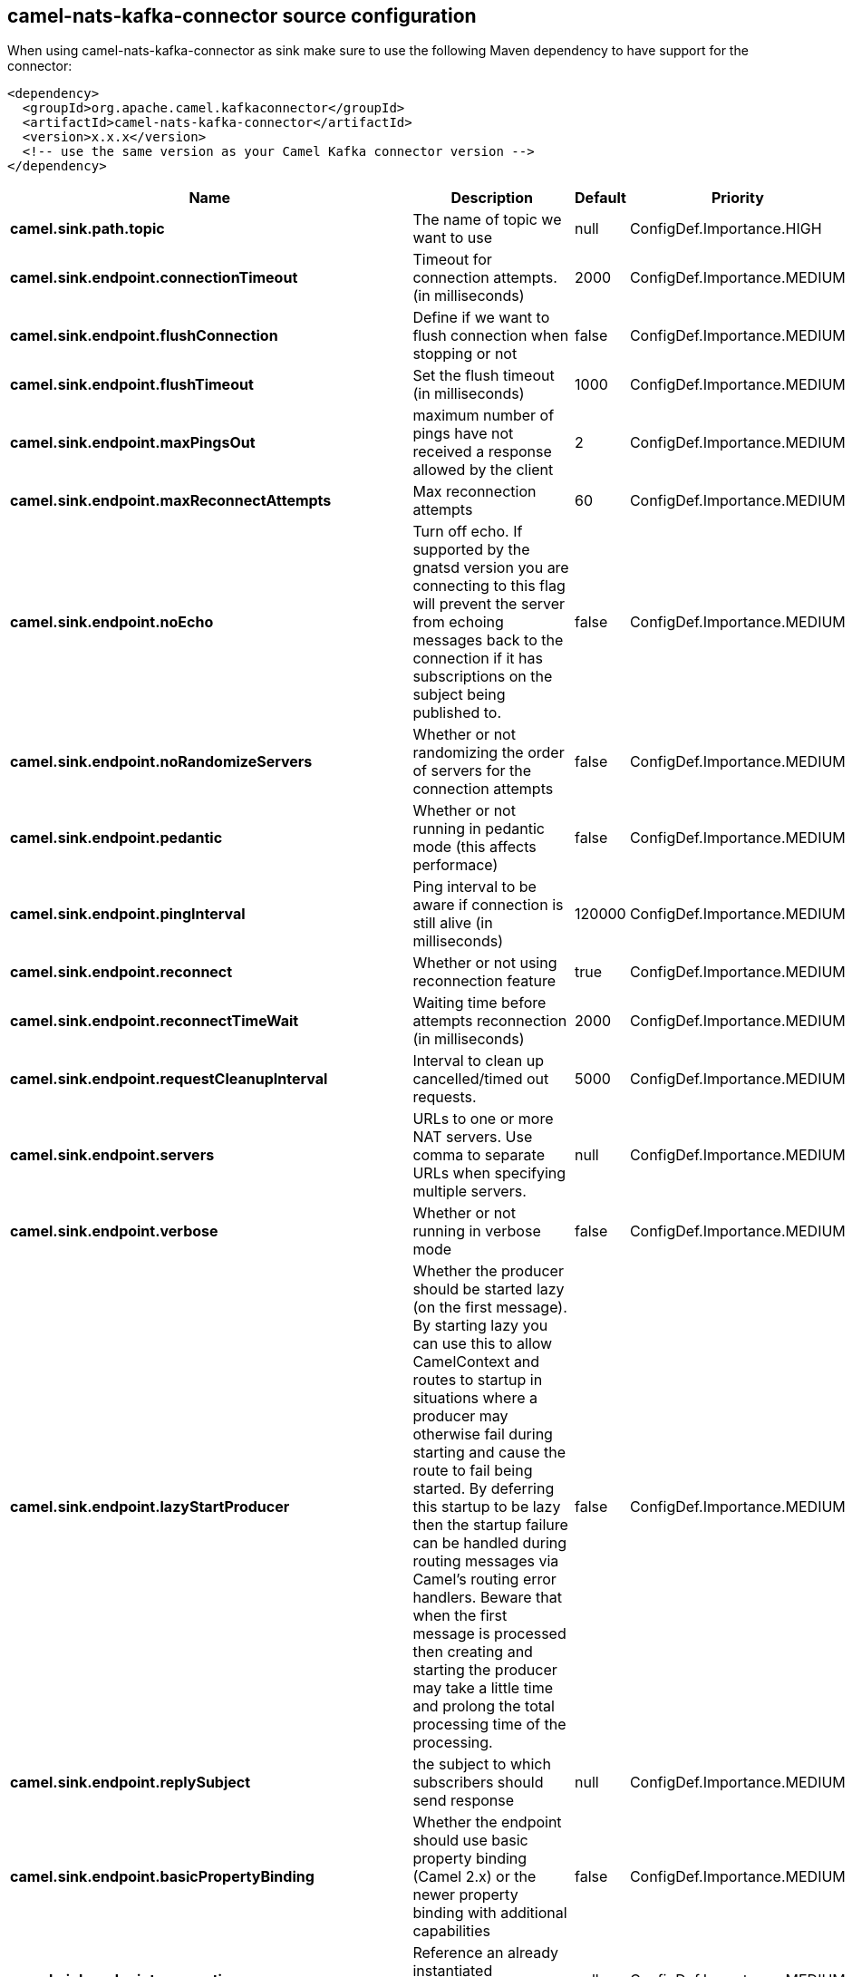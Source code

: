 // kafka-connector options: START
[[camel-nats-kafka-connector-source]]
== camel-nats-kafka-connector source configuration

When using camel-nats-kafka-connector as sink make sure to use the following Maven dependency to have support for the connector:

[source,xml]
----
<dependency>
  <groupId>org.apache.camel.kafkaconnector</groupId>
  <artifactId>camel-nats-kafka-connector</artifactId>
  <version>x.x.x</version>
  <!-- use the same version as your Camel Kafka connector version -->
</dependency>
----


[width="100%",cols="2,5,^1,2",options="header"]
|===
| Name | Description | Default | Priority
| *camel.sink.path.topic* | The name of topic we want to use | null | ConfigDef.Importance.HIGH
| *camel.sink.endpoint.connectionTimeout* | Timeout for connection attempts. (in milliseconds) | 2000 | ConfigDef.Importance.MEDIUM
| *camel.sink.endpoint.flushConnection* | Define if we want to flush connection when stopping or not | false | ConfigDef.Importance.MEDIUM
| *camel.sink.endpoint.flushTimeout* | Set the flush timeout (in milliseconds) | 1000 | ConfigDef.Importance.MEDIUM
| *camel.sink.endpoint.maxPingsOut* | maximum number of pings have not received a response allowed by the client | 2 | ConfigDef.Importance.MEDIUM
| *camel.sink.endpoint.maxReconnectAttempts* | Max reconnection attempts | 60 | ConfigDef.Importance.MEDIUM
| *camel.sink.endpoint.noEcho* | Turn off echo. If supported by the gnatsd version you are connecting to this flag will prevent the server from echoing messages back to the connection if it has subscriptions on the subject being published to. | false | ConfigDef.Importance.MEDIUM
| *camel.sink.endpoint.noRandomizeServers* | Whether or not randomizing the order of servers for the connection attempts | false | ConfigDef.Importance.MEDIUM
| *camel.sink.endpoint.pedantic* | Whether or not running in pedantic mode (this affects performace) | false | ConfigDef.Importance.MEDIUM
| *camel.sink.endpoint.pingInterval* | Ping interval to be aware if connection is still alive (in milliseconds) | 120000 | ConfigDef.Importance.MEDIUM
| *camel.sink.endpoint.reconnect* | Whether or not using reconnection feature | true | ConfigDef.Importance.MEDIUM
| *camel.sink.endpoint.reconnectTimeWait* | Waiting time before attempts reconnection (in milliseconds) | 2000 | ConfigDef.Importance.MEDIUM
| *camel.sink.endpoint.requestCleanupInterval* | Interval to clean up cancelled/timed out requests. | 5000 | ConfigDef.Importance.MEDIUM
| *camel.sink.endpoint.servers* | URLs to one or more NAT servers. Use comma to separate URLs when specifying multiple servers. | null | ConfigDef.Importance.MEDIUM
| *camel.sink.endpoint.verbose* | Whether or not running in verbose mode | false | ConfigDef.Importance.MEDIUM
| *camel.sink.endpoint.lazyStartProducer* | Whether the producer should be started lazy (on the first message). By starting lazy you can use this to allow CamelContext and routes to startup in situations where a producer may otherwise fail during starting and cause the route to fail being started. By deferring this startup to be lazy then the startup failure can be handled during routing messages via Camel's routing error handlers. Beware that when the first message is processed then creating and starting the producer may take a little time and prolong the total processing time of the processing. | false | ConfigDef.Importance.MEDIUM
| *camel.sink.endpoint.replySubject* | the subject to which subscribers should send response | null | ConfigDef.Importance.MEDIUM
| *camel.sink.endpoint.basicPropertyBinding* | Whether the endpoint should use basic property binding (Camel 2.x) or the newer property binding with additional capabilities | false | ConfigDef.Importance.MEDIUM
| *camel.sink.endpoint.connection* | Reference an already instantiated connection to Nats server | null | ConfigDef.Importance.MEDIUM
| *camel.sink.endpoint.synchronous* | Sets whether synchronous processing should be strictly used, or Camel is allowed to use asynchronous processing (if supported). | false | ConfigDef.Importance.MEDIUM
| *camel.sink.endpoint.secure* | Set secure option indicating TLS is required | false | ConfigDef.Importance.MEDIUM
| *camel.sink.endpoint.sslContextParameters* | To configure security using SSLContextParameters | null | ConfigDef.Importance.MEDIUM
| *camel.component.nats.servers* | URLs to one or more NAT servers. Use comma to separate URLs when specifying multiple servers. | null | ConfigDef.Importance.MEDIUM
| *camel.component.nats.lazyStartProducer* | Whether the producer should be started lazy (on the first message). By starting lazy you can use this to allow CamelContext and routes to startup in situations where a producer may otherwise fail during starting and cause the route to fail being started. By deferring this startup to be lazy then the startup failure can be handled during routing messages via Camel's routing error handlers. Beware that when the first message is processed then creating and starting the producer may take a little time and prolong the total processing time of the processing. | false | ConfigDef.Importance.MEDIUM
| *camel.component.nats.basicPropertyBinding* | Whether the component should use basic property binding (Camel 2.x) or the newer property binding with additional capabilities | false | ConfigDef.Importance.MEDIUM
| *camel.component.nats.useGlobalSslContextParameters* | Enable usage of global SSL context parameters. | false | ConfigDef.Importance.MEDIUM
|===
// kafka-connector options: END
